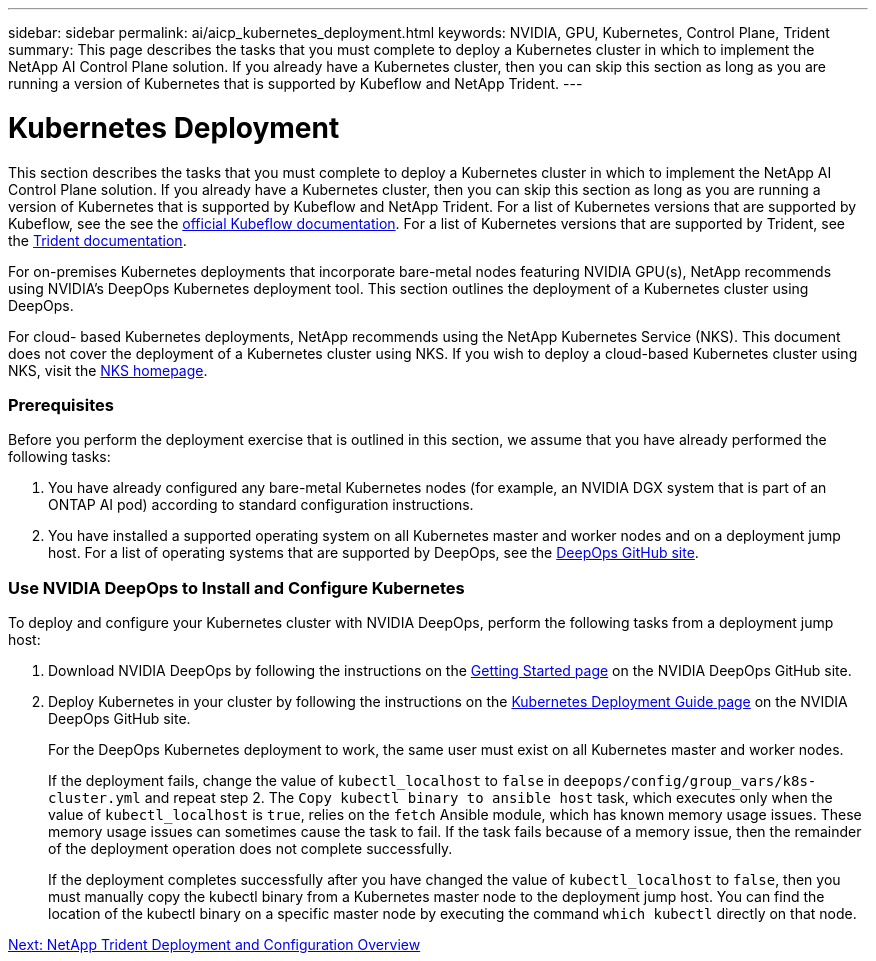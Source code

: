 ---
sidebar: sidebar
permalink: ai/aicp_kubernetes_deployment.html
keywords: NVIDIA, GPU, Kubernetes, Control Plane, Trident
summary: This page describes the tasks that you must complete to deploy a Kubernetes cluster in which to implement the NetApp AI Control Plane solution. If you already have a Kubernetes cluster, then you can skip this section as long as you are running a version of Kubernetes that is supported by Kubeflow and NetApp Trident.
---

= Kubernetes Deployment
:hardbreaks:
:nofooter:
:icons: font
:linkattrs:
:imagesdir: ./../media/

//
// This file was created with NDAC Version 2.0 (August 17, 2020)
//
// 2020-08-18 15:53:11.640756
//

[.lead]
This section describes the tasks that you must complete to deploy a Kubernetes cluster in which to implement the NetApp AI Control Plane solution. If you already have a Kubernetes cluster, then you can skip this section as long as you are running a version of Kubernetes that is supported by Kubeflow and NetApp Trident. For a list of Kubernetes versions that are supported by Kubeflow, see the see the https://www.kubeflow.org/docs/started/getting-started/[official Kubeflow documentation^]. For a list of Kubernetes versions that are supported by Trident, see the https://netapp-trident.readthedocs.io/[Trident documentation^].

For on-premises Kubernetes deployments that incorporate bare-metal nodes featuring NVIDIA GPU(s), NetApp recommends using NVIDIA’s DeepOps Kubernetes deployment tool. This section outlines the deployment of a Kubernetes cluster using DeepOps.

For cloud- based Kubernetes deployments, NetApp recommends using the NetApp Kubernetes Service (NKS). This document does not cover the deployment of a Kubernetes cluster using NKS. If you wish to deploy a cloud-based Kubernetes cluster using NKS, visit the https://cloud.netapp.com/kubernetes-service[NKS homepage^].

=== Prerequisites

Before you perform the deployment exercise that is outlined in this section, we assume that you have already performed the following tasks:

. You have already configured any bare-metal Kubernetes nodes (for example, an NVIDIA DGX system that is part of an ONTAP AI pod) according to standard configuration instructions.
. You have installed a supported operating system on all Kubernetes master and worker nodes and on a deployment jump host. For a list of operating systems that are supported by DeepOps, see the https://github.com/NVIDIA/deepops[DeepOps GitHub site^].

=== Use NVIDIA DeepOps to Install and Configure Kubernetes

To deploy and configure your Kubernetes cluster with NVIDIA DeepOps, perform the following tasks from a deployment jump host:

. Download NVIDIA DeepOps by following the instructions on the https://github.com/NVIDIA/deepops/blob/master/docs/getting-started.md[Getting Started page^] on the NVIDIA DeepOps GitHub site.
. Deploy Kubernetes in your cluster by following the instructions on the https://github.com/NVIDIA/deepops/blob/master/docs/kubernetes-cluster.md[Kubernetes Deployment Guide page^] on the NVIDIA DeepOps GitHub site.
+
For the DeepOps Kubernetes deployment to work, the same user must exist on all Kubernetes master and worker nodes.
+
If the deployment fails, change the value of `kubectl_localhost` to `false` in `deepops/config/group_vars/k8s-cluster.yml` and repeat step 2. The `Copy kubectl binary to ansible host` task, which executes only when the value of `kubectl_localhost` is `true`, relies on the `fetch` Ansible module, which has known memory usage issues. These memory usage issues can sometimes cause the task to fail. If the task fails because of a memory issue, then the remainder of the deployment operation does not complete successfully.
+
If the deployment completes successfully after you have changed the value of `kubectl_localhost` to `false`, then you must manually copy the kubectl binary from a Kubernetes master node to the deployment jump host. You can find the location of the kubectl binary on a specific master node by executing the command `which kubectl` directly on that node.

link:ai/aicp_netapp_trident_deployment_and_configuration_overview.html[Next: NetApp Trident Deployment and Configuration Overview]
